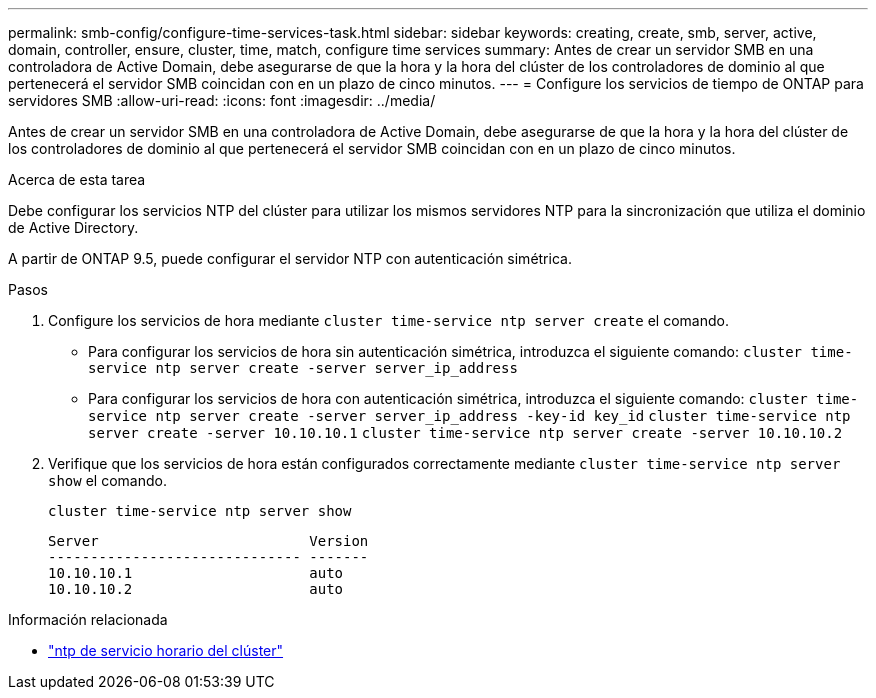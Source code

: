 ---
permalink: smb-config/configure-time-services-task.html 
sidebar: sidebar 
keywords: creating, create, smb, server, active, domain, controller, ensure, cluster, time, match, configure time services 
summary: Antes de crear un servidor SMB en una controladora de Active Domain, debe asegurarse de que la hora y la hora del clúster de los controladores de dominio al que pertenecerá el servidor SMB coincidan con en un plazo de cinco minutos. 
---
= Configure los servicios de tiempo de ONTAP para servidores SMB
:allow-uri-read: 
:icons: font
:imagesdir: ../media/


[role="lead"]
Antes de crear un servidor SMB en una controladora de Active Domain, debe asegurarse de que la hora y la hora del clúster de los controladores de dominio al que pertenecerá el servidor SMB coincidan con en un plazo de cinco minutos.

.Acerca de esta tarea
Debe configurar los servicios NTP del clúster para utilizar los mismos servidores NTP para la sincronización que utiliza el dominio de Active Directory.

A partir de ONTAP 9.5, puede configurar el servidor NTP con autenticación simétrica.

.Pasos
. Configure los servicios de hora mediante `cluster time-service ntp server create` el comando.
+
** Para configurar los servicios de hora sin autenticación simétrica, introduzca el siguiente comando: `cluster time-service ntp server create -server server_ip_address`
** Para configurar los servicios de hora con autenticación simétrica, introduzca el siguiente comando: `cluster time-service ntp server create -server server_ip_address -key-id key_id`
`cluster time-service ntp server create -server 10.10.10.1` `cluster time-service ntp server create -server 10.10.10.2`


. Verifique que los servicios de hora están configurados correctamente mediante `cluster time-service ntp server show` el comando.
+
`cluster time-service ntp server show`

+
[listing]
----

Server                         Version
------------------------------ -------
10.10.10.1                     auto
10.10.10.2                     auto
----


.Información relacionada
* link:https://docs.netapp.com/us-en/ontap-cli/search.html?q=cluster+time-service+ntp["ntp de servicio horario del clúster"^]

